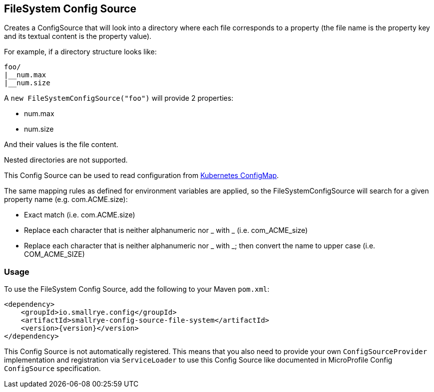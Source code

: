 [[filesystem-config-source]]
== FileSystem Config Source

Creates a ConfigSource that will look into a directory where each file corresponds to a property (the file name is
the property key and its textual content is the property value).

For example, if a directory structure looks like:

[source]
----
foo/
|__num.max
|__num.size
----

A `new FileSystemConfigSource("foo")` will provide 2 properties:

* num.max
* num.size

And their values is the file content.

Nested directories are not supported.

This Config Source can be used to read configuration from
https://kubernetes.io/docs/tasks/configure-pod-container/configure-pod-configmap[Kubernetes ConfigMap].

The same mapping rules as defined for environment variables are applied, so the FileSystemConfigSource will search for a given property name (e.g. com.ACME.size):

* Exact match (i.e. com.ACME.size)
* Replace each character that is neither alphanumeric nor _ with _ (i.e. com_ACME_size)
* Replace each character that is neither alphanumeric nor _ with _; then convert the name to upper case (i.e. COM_ACME_SIZE)

=== Usage

To use the FileSystem Config Source, add the following to your Maven `pom.xml`:

[source,xml,subs="verbatim,attributes"]
----
<dependency>
    <groupId>io.smallrye.config</groupId>
    <artifactId>smallrye-config-source-file-system</artifactId>
    <version>{version}</version>
</dependency>
----

This Config Source is not automatically registered. This means that you also need to provide your own
`ConfigSourceProvider` implementation and registration via `ServiceLoader` to use this Config Source like documented in
MicroProfile Config `ConfigSource` specification.
